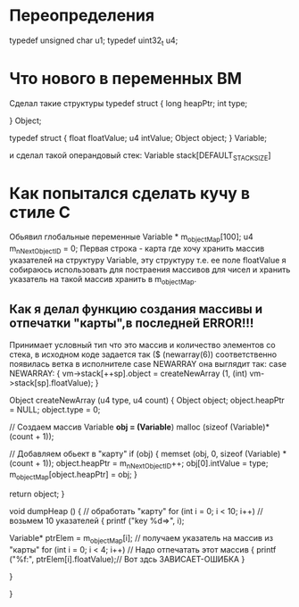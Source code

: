 * Переопределения    
typedef unsigned char u1;    
typedef uint32_t u4;    
* Что нового в переменных ВМ    
Сделал такие структуры    
typedef struct {    
        long heapPtr;    
        int type;    
    
    } Object;    
    
    typedef struct {    
        float floatValue;    
        u4 intValue;    
        Object object;    
    } Variable;    
    
и сделал такой операндовый стек:    
Variable stack[DEFAULT_STACK_SIZE]    
    
    
* Как попытался сделать кучу в стиле С    
Обьявил глобальные переменные    
Variable * m_objectMap[100];    
u4 m_nNextObjectID = 0;    
Первая строка - карта где хочу хранить массив указателей на    
структуру Variable, эту структуру т.е. ее поле floatValue я 
собираюсь использовать для постраения массивов для чисел и хранить указатель
на такой массив хранить в m_objectMap.
** Как я делал функцию создания массивы и отпечатки "карты",в последней ERROR!!!
Принимает условный тип что это массив и количество элементов со стека,
в исходном коде задается так
($ (newarray(6)) соответственно появилась ветка в исполнителе 
case NEWARRAY она выглядит так:
 case NEWARRAY:
          {
            vm->stack[++sp].object = createNewArray (1, (int) vm->stack[sp].floatValue);
          }
 
Object
createNewArray (u4 type, u4 count)
{
  Object object;
  object.heapPtr = NULL;
  object.type = 0;

  // Создаем массив
  Variable *obj = (Variable*) malloc (sizeof (Variable)*(count + 1));

  // Добавляем обьект в "карту"
  if (obj)
    {
      memset (obj, 0, sizeof (Variable) * (count + 1));
      object.heapPtr = m_nNextObjectID++;
      obj[0].intValue = type;
      m_objectMap[object.heapPtr] = obj;
    }


  return object;
}

void
dumpHeap ()
{
  // обработать "карту"
  for (int i = 0; i < 10; i++) // возьмем 10 указателей
    {
      printf ("key %d=>\n", i);

      Variable* ptrElem = m_objectMap[i]; // получаем указатель на массив из "карты"
      for (int i = 0; i < 4; i++) // Надо отпечатать этот массив
        {
          printf ("%f:", ptrElem[i].floatValue);// Вот здсь ЗАВИСАЕТ-ОШИБКА
        }

    }

}
